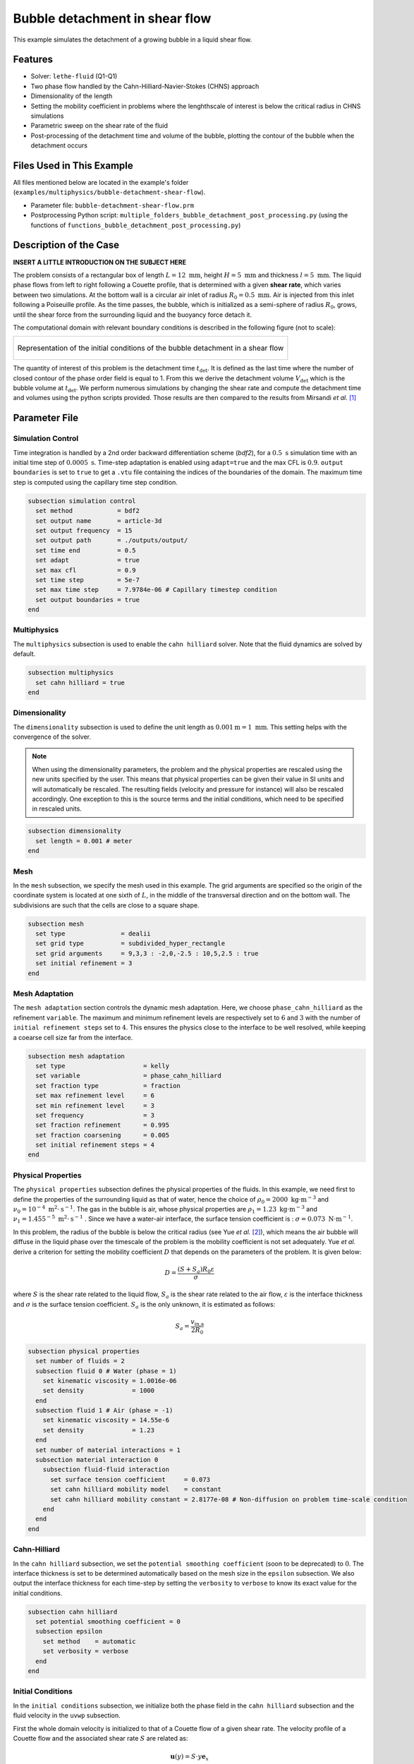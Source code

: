 ==================================
Bubble detachment in shear flow
==================================

This example simulates the detachment of a growing bubble in a liquid shear flow.


----------------------------------
Features
----------------------------------

- Solver: ``lethe-fluid`` (Q1-Q1)
- Two phase flow handled by the Cahn-Hilliard-Navier-Stokes (CHNS) approach
- Dimensionality of the length
- Setting the mobility coefficient in problems where the lenghthscale of interest is below the critical radius in CHNS simulations
- Parametric sweep on the shear rate of the fluid
- Post-processing of the detachment time and volume of the bubble, plotting the contour of the bubble when the detachment occurs


--------------------------
Files Used in This Example
--------------------------

All files mentioned below are located in the example's folder (``examples/multiphysics/bubble-detachment-shear-flow``).

- Parameter file: ``bubble-detachment-shear-flow.prm``
- Postprocessing Python script: ``multiple_folders_bubble_detachment_post_processing.py`` (using the functions of ``functions_bubble_detachment_post_processing.py``)


-------------------------
Description of the Case
-------------------------

**INSERT A LITTLE INTRODUCTION ON THE SUBJECT HERE**

The problem consists of a rectangular box of length :math:`L = 12 \ \text{mm}`, height :math:`H = 5 \ \text{mm}` and thickness :math:`l = 5 \ \text{mm}`. The liquid phase flows from left to right following a Couette profile, that is determined with a given **shear rate**, which varies between two simulations. At the bottom wall is a circular air inlet of radius :math:`R_0 = 0.5 \ \text{mm}`. Air is injected from this inlet following a Poiseuille profile. As the time passes, the bubble, which is initialized as a semi-sphere of radius :math:`R_0`, grows, until the shear force from the surrounding liquid and the buoyancy force detach it.

The computational domain with relevant boundary conditions is described in the following figure (not to scale):

+-------------------------------------------------------------------------------------------------------------------+
|  .. figure:: images/bubble-detachment-case.svg                                                                    |
|     :alt: Computational domain definition and initial conditions of the bubble detachment in a shear flow.        |
|     :align: center                                                                                                |
|     :name: Computational domain definition and initial conditions of the bubble detachment in a shear flow.       |
|                                                                                                                   |
|     Representation of the initial conditions of the bubble detachment in a shear flow                             |
|                                                                                                                   |
+-------------------------------------------------------------------------------------------------------------------+

The quantity of interest of this problem is the detachment time :math:`t_\text{det}`. It is defined as the last time where the number of closed contour of the phase order field is equal to 1. From this we derive the detachment volume :math:`V_\text{det}` which is the bubble volume at :math:`t_\text{det}`. We perform numerous simulations by changing the shear rate and compute the detachment time and volumes using the python scripts provided. Those results are then compared to the results from Mirsandi *et al.* [#mirsandi2020]_

-----------------
Parameter File
-----------------

Simulation Control
~~~~~~~~~~~~~~~~~~

Time integration is handled by a 2nd order backward differentiation scheme (`bdf2`), for a :math:`0.5 \ \text{s}` simulation time with an initial time step of :math:`0.0005 \ \text{s}`. Time-step adaptation is enabled using ``adapt=true`` and the max CFL is :math:`0.9`. ``output boundaries`` is set to ``true`` to get a ``.vtu`` file containing the indices of the boundaries of the domain. The maximum time step is computed using the capillary time step condition.

.. code-block:: text

    subsection simulation control
      set method            = bdf2
      set output name       = article-3d
      set output frequency  = 15
      set output path       = ./outputs/output/
      set time end          = 0.5
      set adapt             = true
      set max cfl           = 0.9
      set time step         = 5e-7
      set max time step     = 7.9784e-06 # Capillary timestep condition
      set output boundaries = true
    end


Multiphysics
~~~~~~~~~~~~

The ``multiphysics`` subsection is used to enable the ``cahn hilliard`` solver.
Note that the fluid dynamics are solved by default.

.. code-block:: text

    subsection multiphysics
      set cahn hilliard = true
    end
    
Dimensionality
~~~~~~~~~~~~~~

The ``dimensionality`` subsection is used to define the unit length as :math:`0.001 \text{m} = 1 \ \text{mm}`. This setting helps with the convergence of the solver.	

.. Note:: When using the dimensionality parameters, the problem and the physical properties are rescaled using the new units specified by the user. This means that physical properties can be given their value in SI units and will automatically be rescaled. The resulting fields (velocity and pressure for instance) will also be rescaled accordingly. One exception to this is the source terms and the initial conditions, which need to be specified in rescaled units.


.. code-block:: text

    subsection dimensionality
      set length = 0.001 # meter
    end
    
Mesh
~~~~

In the ``mesh`` subsection, we specify the mesh used in this example. The grid arguments are specified so the origin of the coordinate system is located at one sixth of :math:`L`, in the middle of the transversal direction and on the bottom wall. The subdivisions are such that the cells are close to a square shape.

.. code-block:: text

    subsection mesh
      set type               = dealii
      set grid type          = subdivided_hyper_rectangle
      set grid arguments     = 9,3,3 : -2,0,-2.5 : 10,5,2.5 : true
      set initial refinement = 3
    end
    
Mesh Adaptation
~~~~~~~~~~~~~~~

The ``mesh adaptation`` section controls the dynamic mesh adaptation. Here, we choose ``phase_cahn_hilliard`` as the refinement ``variable``. The maximum and minimum refinement levels are respectively set to :math:`6` and :math:`3` with the number of ``initial refinement steps`` set to :math:`4`. This ensures the physics close to the interface to be well resolved, while keeping a coearse cell size far from the interface.

.. code-block:: text

    subsection mesh adaptation
      set type                     = kelly
      set variable                 = phase_cahn_hilliard
      set fraction type            = fraction
      set max refinement level     = 6
      set min refinement level     = 3
      set frequency                = 3
      set fraction refinement      = 0.995
      set fraction coarsening      = 0.005
      set initial refinement steps = 4
    end
    
Physical Properties
~~~~~~~~~~~~~~~~~~~

The ``physical properties`` subsection defines the physical properties of the fluids. In this example, we need first to define the properties of the surrounding liquid as that of water, hence the choice of :math:`\rho_0 = 2000 \ \text{kg}\cdot\text{m}^{-3}` and :math:`\nu_0 = 10^{-4} \ \text{m}^2\cdot\text{s}^{-1}`. The gas in the bubble is air, whose physical properties are :math:`\rho_1 = 1.23 \ \text{kg}\cdot\text{m}^{-3}` and :math:`\nu_1 = 1.455^{-5} \ \text{m}^2\cdot\text{s}^{-1}` . Since we have a water-air interface, the surface tension coefficient is : :math:`\sigma = 0.073 \ \text{N}\cdot\text{m}^{-1}`. 

In this problem, the radius of the bubble is below the critical radius (see Yue *et al.* [#yue2007]_), which means the air bubble will diffuse in the liquid phase over the timescale of the problem is the mobility coefficient is not set adequately. Yue *et al.* derive a criterion for setting the mobility coefficient :math:`D` that depends on the parameters of the problem. It is given below:

.. math::
    D = \frac{(S + S_a)R_0\varepsilon}{\sigma}
    
where :math:`S` is the shear rate related to the liquid flow, :math:`S_a` is the shear rate related to the air flow, :math:`\varepsilon` is the interface thickness and :math:`\sigma` is the surface tension coefficient. :math:`S_a` is the only unknown, it is estimated as follows:

.. math::
    S_a = \frac{v_\text{in,a}}{2R_0}
    


.. code-block:: text

    subsection physical properties
      set number of fluids = 2
      subsection fluid 0 # Water (phase = 1)
        set kinematic viscosity = 1.0016e-06
        set density             = 1000
      end
      subsection fluid 1 # Air (phase = -1)
        set kinematic viscosity = 14.55e-6
        set density             = 1.23
      end
      set number of material interactions = 1
      subsection material interaction 0
        subsection fluid-fluid interaction
          set surface tension coefficient     = 0.073
          set cahn hilliard mobility model    = constant
          set cahn hilliard mobility constant = 2.8177e-08 # Non-diffusion on problem time-scale condition
        end
      end
    end
    
Cahn-Hilliard
~~~~~~~~~~~~~

In the ``cahn hilliard`` subsection, we set the ``potential smoothing coefficient`` (soon to be deprecated) to :math:`0`. The interface thickness is set to be determined automatically based on the mesh size in the ``epsilon`` subsection. We also output the interface thickness for each time-step by setting the ``verbosity`` to ``verbose`` to know its exact value for the initial conditions.

.. code-block:: text

    subsection cahn hilliard
      set potential smoothing coefficient = 0
      subsection epsilon
        set method    = automatic
        set verbosity = verbose
      end
    end
    
Initial Conditions
~~~~~~~~~~~~~~~~~~

In the ``initial conditions`` subsection, we initialize both the phase field in the ``cahn hilliard`` subsection and the fluid velocity in the ``uvwp`` subsection. 

First the whole domain velocity is initialized to that of a Couette flow of a given shear rate. The velocity profile of a Couette flow and the associated shear rate :math:`S` are related as:

.. math::
    \mathbf{u}(y) = S\cdot y\mathbf{e}_x
    

The chemical potential field is set to :math:`0` uniformly. The interface is initialized with the equilibrium interface thickness, which requires to know the value of :math:`\epsilon` that is outputted at every iteration. Here, :math:`\epsilon = 0.0418546`.

.. code-block:: text

    subsection initial conditions
      subsection uvwp
        set Function expression = 1000*2.25*(y/5);0;0;0
      end

      subsection cahn hilliard
        set Function expression = -tanh((5e-1 - sqrt(y*y + x*x + z*z))/(1.41*0.0418546));0
      end
    end
    
Boundary Conditions
~~~~~~~~~~~~~~~~~~~

We need to set boundary conditions both for the fluid dynamics solver and the Cahn-Hilliard solver. For the latter, we constraint the angle of contact between the left side of the plate and the fluid using the ``angle_of_contact`` boundary condition of the Cahn-Hilliard solver.

.. code-block:: text

    subsection boundary conditions cahn hilliard
    set number = 1
    	subsection bc 0
    		set id          = 2 
    		set type        = angle_of_contact
    		set angle value = 50
    	end
    end
    
Then, a ``slip`` boundary condition is applied everywhere, except for the upper boundary, where it is set as ``none``.

.. code-block:: text

    subsection boundary conditions
      set number = 4
      subsection bc 0
        set id   = 2 # inner wall
        set type = slip 
      end
      subsection bc 1
        set id   = 5 # remaining walls
        set type = slip
      end
      subsection bc 2
        set id = 4 # upper surface
        set type = none
      end
      subsection bc 3
        set id   = 3 # middle
        set type = slip
      end
    end
    
Source Term
~~~~~~~~~~~

In the ``source term`` subsection, we define the gravitational acceleration. Since the unit length is the millimeter, the usual value of :math:`g` needs to be multiplied by :math:`1000`.

.. code-block:: text

    subsection source term
      subsection fluid dynamics
        set Function expression = 0; 0; -9810; 0
      end
    end
    
-----------------------
Running the Simulation
-----------------------

We call ``lethe-fluid`` by invoking:

.. code-block:: text
  :class: copy-button
  
   mpirun -np 10 lethe-fluid jurins-law-2d.prm
   
to run the simulation using ten CPU cores. Feel free to use more CPU cores.

.. warning::
    Make sure to compile Lethe in `Release` mode and run in parallel using ``mpirun``. The simulation should take 3-4 minutes for 10 processors.

-----------------
Results
-----------------

The detachment time and volume are computed and compared to the results of Mirsandi *et al.* in the following figure, which shows an excellent agreement.

+-------------------------------------------------------------------------------------------------------------------+
|  .. figure:: images/bubble-detachment_volume.png                                                                  |
|     :alt: Plot of the detachment volume (our results and literature results) with respect to shear rate.          |
|     :align: center                                                                                                |
|     :name: Detachment volumes                                                                                     |
|                                                                                                                   |
|     Plot of the detachment volume (our results and literature results) with respect to shear rate.                |
|                                                                                                                   |
+-------------------------------------------------------------------------------------------------------------------+

+-------------------------------------------------------------------------------------------------------------------+
|  .. figure:: images/bubble-detachment_time.png                                                                    |
|     :alt: Plot of the detachment time (our results and literature results) with respect to shear rate.            |
|     :align: center                                                                                                |
|     :name: Detachment times                                                                                       |
|                                                                                                                   |
|     Plot of the detachment times (our results and literature results) with respect to shear rate.                 |
|                                                                                                                   |
+-------------------------------------------------------------------------------------------------------------------+

Below are the plots of the contour of the bubble in the plane :math:`z = 0` when detachment occurs for different values of the shear rate.

+-------------------------------------------------------------------------------------------------------------------+
|  .. figure:: images/bubble-detachment-contour.png                                                                 |
|     :alt: Cut of the contour of the bubble at detachment time in the plane :math:`z = 0` for different shear      |
|      rates.                                                                                                       |
|     :align: center                                                                                                |
|     :name: Contour cuts at detachment                                                                             |
|                                                                                                                   |
|     Cut of the contour of the bubble at detachment time in the plane :math:`z = 0` for different shear rates.     |
|                                                                                                                   |
+-------------------------------------------------------------------------------------------------------------------+


**make the comments on the figure better based on the content of the article and the memoire**

---------------------------
Possibilities for Extension
---------------------------

- **Non-newtonian case**: extend the case to a non-newtonian liquid. This should yield fairly different results because of all the shear around the bubble surface. 

- **FIND ANOTHER POSSIBLITY FOR EXTENSION** : blablablablabla

-----------
References
-----------


.. [#mirsandi2020] \H. Mirsandi, W. J. Smit, G. Kong, M. W. Baltussen, E. A. J. F. Peters, and J. A. M. Kuipers, ‘Bubble formation from an orifice in liquid cross-flow’, Chemical Engineering Journal, vol. 386, p. 120902, Apr. 2020, doi: 10.1016/j.cej.2019.01.181.

.. [#yue2007] \P. Yue, C. Zhou, and J. J. Feng, ‘Spontaneous shrinkage of drops and mass conservation in phase-field simulations’, Journal of Computational Physics, vol. 223, no. 1, pp. 1–9, Apr. 2007, doi: 10.1016/j.jcp.2006.11.020.

